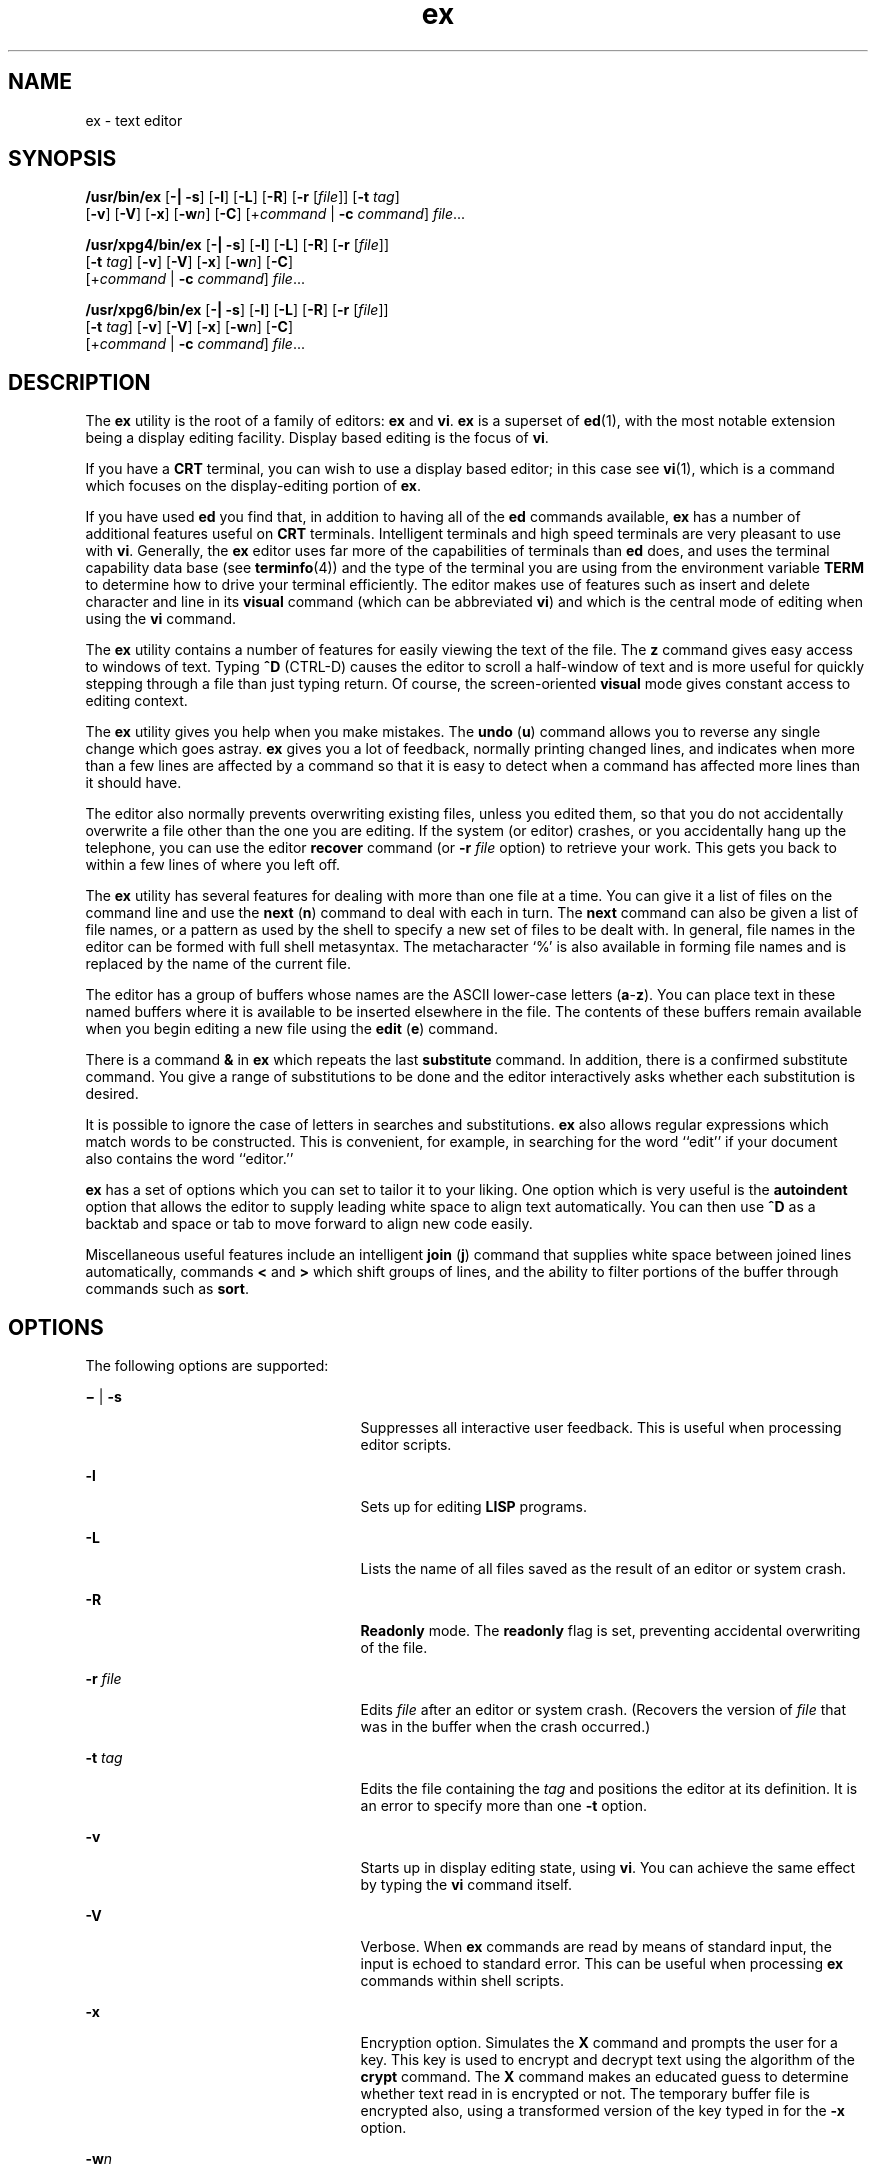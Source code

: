 '\" te
.\" Copyright 1989 AT&T
.\" Copyright (c) 2004, Sun Microsystems, Inc. All Rights Reserved
.\" Copyright (c) 2012-2013, J. Schilling
.\" Copyright (c) 2013, Andreas Roehler
.\" Portions Copyright (c) 1992, X/Open Company Limited All Rights Reserve
.\" Portions Copyright (c) 1992, X/Open Company Limited All Rights Reserved
.\"
.\" Sun Microsystems, Inc. gratefully acknowledges The Open Group for
.\" permission to reproduce portions of its copyrighted documentation.
.\" Original documentation from The Open Group can be obtained online
.\" at http://www.opengroup.org/bookstore/.
.\"
.\" The Institute of Electrical and Electronics Engineers and The Open Group,
.\" have given us permission to reprint portions of their documentation.
.\"
.\" In the following statement, the phrase "this text" refers to portions
.\" of the system documentation.
.\"
.\" Portions of this text are reprinted and reproduced in electronic form in
.\" the Sun OS Reference Manual, from IEEE Std 1003.1, 2004 Edition, Standard
.\" for Information Technology -- Portable Operating System Interface (POSIX),
.\" The Open Group Base Specifications Issue 6, Copyright (C) 2001-2004 by the
.\" Institute of Electrical and Electronics Engineers, Inc and The Open Group.
.\" In the event of any discrepancy between these versions and the original
.\" IEEE and The Open Group Standard, the original IEEE and The Open Group
.\" Standard is the referee document.
.\"
.\" The original Standard can be obtained online at
.\" http://www.opengroup.org/unix/online.html.
.\"
.\" This notice shall appear on any product containing this material.
.\"
.\" CDDL HEADER START
.\"
.\" The contents of this file are subject to the terms of the
.\" Common Development and Distribution License ("CDDL"), version 1.0.
.\" You may only use this file in accordance with the terms of version
.\" 1.0 of the CDDL.
.\"
.\" A full copy of the text of the CDDL should have accompanied this
.\" source.  A copy of the CDDL is also available via the Internet at
.\" http://www.opensource.org/licenses/cddl1.txt
.\"
.\" When distributing Covered Code, include this CDDL HEADER in each
.\" file and include the License file at usr/src/OPENSOLARIS.LICENSE.
.\" If applicable, add the following below this CDDL HEADER, with the
.\" fields enclosed by brackets "[]" replaced with your own identifying
.\" information: Portions Copyright [yyyy] [name of copyright owner]
.\"
.\" CDDL HEADER END
.TH ex 1 "15 Jun 2004" "SunOS 5.11" "User Commands"
.SH NAME
ex \- text editor
.SH SYNOPSIS
.LP
.nf
\fB/usr/bin/ex\fR [\fB-|\fR \fB-s\fR] [\fB-l\fR] [\fB-L\fR] [\fB-R\fR] [\fB-r\fR [\fIfile\fR]] [\fB-t\fR \fItag\fR]
     [\fB-v\fR] [\fB-V\fR] [\fB-x\fR] [\fB-w\fIn\fR] [\fB-C\fR] [+\fIcommand\fR | \fB-c\fR \fIcommand\fR] \fIfile\fR.\|.\|.
.fi

.LP
.nf
\fB/usr/xpg4/bin/ex\fR [\fB-|\fR \fB-s\fR] [\fB-l\fR] [\fB-L\fR] [\fB-R\fR] [\fB-r\fR [\fIfile\fR]]
     [\fB-t\fR \fItag\fR] [\fB-v\fR] [\fB-V\fR] [\fB-x\fR] [\fB-w\fIn\fR] [\fB-C\fR]
     [+\fIcommand\fR | \fB-c\fR \fIcommand\fR] \fIfile\fR.\|.\|.
.fi

.LP
.nf
\fB/usr/xpg6/bin/ex\fR [\fB-|\fR \fB-s\fR] [\fB-l\fR] [\fB-L\fR] [\fB-R\fR] [\fB-r\fR [\fIfile\fR]]
     [\fB-t\fR \fItag\fR] [\fB-v\fR] [\fB-V\fR] [\fB-x\fR] [\fB-w\fIn\fR] [\fB-C\fR]
     [+\fIcommand\fR | \fB-c\fR \fIcommand\fR] \fIfile\fR.\|.\|.
.fi

.SH DESCRIPTION
.sp
.LP
The
.B ex
utility is the root of a family of editors:
.B ex
and
.BR vi .
.B ex
is a superset of
.BR ed (1),
with the most notable
extension being a display editing facility. Display based editing is the
focus of
.BR vi .
.sp
.LP
If you have a
.B CRT
terminal, you can wish to use a display based
editor; in this case see
.BR vi (1),
which is a command which focuses on
the display-editing portion of
.BR ex .
.sp
.LP
If you have used
.B ed
you find that, in addition to having all of the
.B ed
commands available,
.B ex
has a number of additional features
useful on
.B CRT
terminals. Intelligent terminals and high speed
terminals are very pleasant to use with
.BR vi .
.RB "Generally, the" " ex"
editor uses far more of the capabilities of terminals than
.B ed
does,
and uses the terminal capability data base (see
.BR terminfo (4))
and the
type of the terminal you are using from the environment variable
.BR TERM
to determine how to drive your terminal efficiently. The editor makes use of
features such as insert and delete character and line in its
.BR visual
command
.RB "(which can be abbreviated " vi )
and which is the central mode of
editing when using the
.B vi
command.
.sp
.LP
The
.B ex
utility contains a number of features for easily viewing the
text of the file. The
.B z
command gives easy access to windows of text.
Typing
.B ^D
(CTRL-D) causes the editor to scroll a half-window of text
and is more useful for quickly stepping through a file than just typing
return. Of course, the screen-oriented
.B visual
mode gives constant
access to editing context.
.sp
.LP
The
.B ex
.RB "utility gives you help when you make mistakes. The" " undo"
.RB ( u )
command allows you to reverse any single change which goes astray.
.B ex
gives you a lot of feedback, normally printing changed lines, and
indicates when more than a few lines are affected by a command so that it is
easy to detect when a command has affected more lines than it should have.
.sp
.LP
The editor also normally prevents overwriting existing files, unless you
edited them, so that you do not accidentally overwrite a file other than the
one you are editing. If the system (or editor) crashes, or you accidentally
hang up the telephone, you can use the editor
.B recover
command (or
.BI -r " file"
option) to retrieve your work. This gets you back to
within a few lines of where you left off.
.sp
.LP
The
.B ex
utility has several features for dealing with more than one
file at a time. You can give it a list of files on the command line and use
the
.B next
.RB ( n ") command to deal with each in turn. The " next 
command can also be given a list of file names, or a pattern as used by the
shell to specify a new set of files to be dealt with. In general, file names
in the editor can be formed with full shell metasyntax. The metacharacter
`%' is also available in forming file names and is replaced by the name of
the current file.
.sp
.LP
The editor has a group of buffers whose names are the ASCII lower-case
letters
.RB ( a -\fBz\fR).
You can place text in these named buffers where
it is available to be inserted elsewhere in the file. The contents of these
buffers remain available when you begin editing a new file using the
.B edit
.RB ( e )
command.
.sp
.LP
There is a command
.B &
in
.B ex
which repeats the last
.B substitute
command. In addition, there is a confirmed substitute
command. You give a range of substitutions to be done and the editor
interactively asks whether each substitution is desired.
.sp
.LP
It is possible to ignore the case of letters in searches and substitutions.
.B ex
also allows regular expressions which match words to be
constructed. This is convenient, for example, in searching for the word
``edit'' if your document also contains the word ``editor.''
.sp
.LP
.B ex
has a set of options which you can set to tailor it to your
liking. One option which is very useful is the
.B autoindent
option that
allows the editor to supply leading white space to align text automatically.
You can then use
.B ^D
as a backtab and space or tab to move forward to
align new code easily.
.sp
.LP
Miscellaneous useful features include an intelligent
.B join
.RB ( j )
command that supplies white space between joined lines automatically,
commands
.B <
and
.B >
which shift groups of lines, and the ability to
filter portions of the buffer through commands such as
.BR sort .
.SH OPTIONS
.sp
.LP
The following options are supported:
.sp
.ne 2
.mk
.na
\fB\(mi\fR | \fB-s\fR
.ad
.RS 25n
.rt
Suppresses all interactive user feedback. This is useful when processing
editor scripts.
.RE

.sp
.ne 2
.mk
.na
.B -l
.ad
.RS 25n
.rt
Sets up for editing
.B LISP
programs.
.RE

.sp
.ne 2
.mk
.na
.B -L
.ad
.RS 25n
.rt
Lists the name of all files saved as the result of an editor or system
crash.
.RE

.sp
.ne 2
.mk
.na
.B -R
.ad
.RS 25n
.rt
.B Readonly
mode. The
.B readonly
flag is set, preventing accidental
overwriting of the file.
.RE

.sp
.ne 2
.mk
.na
.B -r
.I file
.ad
.RS 25n
.rt
Edits
.I file
after an editor or system crash. (Recovers the version of
.I file
that was in the buffer when the crash occurred.)
.RE

.sp
.ne 2
.mk
.na
.B -t
.I tag
.ad
.RS 25n
.rt
Edits the file containing the
.I tag
and positions the editor at its
definition. It is an error to specify more than one
.B -t
option.
.RE

.sp
.ne 2
.mk
.na
.B -v
.ad
.RS 25n
.rt
Starts up in display editing state, using
.BR vi .
You can achieve the
same effect by typing the
.B vi
command itself.
.RE

.sp
.ne 2
.mk
.na
.B -V
.ad
.RS 25n
.rt
Verbose. When
.B ex
commands are read by means of standard input, the
input is echoed to standard error. This can be useful when processing
.B ex
commands within shell scripts.
.RE

.sp
.ne 2
.mk
.na
.B -x
.ad
.RS 25n
.rt
Encryption option. Simulates the
.B X
command and prompts the user for a
key. This key is used to encrypt and decrypt text using the algorithm of the
.B crypt
command. The
.B X
command makes an educated guess to
determine whether text read in is encrypted or not. The temporary buffer
file is encrypted also, using a transformed version of the key typed in for
the
.B -x
option.
.RE

.sp
.ne 2
.mk
.na
.BI -w n
.ad
.RS 25n
.rt
Sets the default window size to
.IR n .
This is useful when using the
editor over a slow speed line.
.RE

.sp
.ne 2
.mk
.na
.B -C
.ad
.RS 25n
.rt
Encryption option. Same as the
.B -x
.RB "option, except that" " -C"
simulates the
.B C
command. The
.B C
command is like the
.BR X
command, except that all text read in is assumed to have been encrypted.
.RE

.sp
.ne 2
.mk
.na
.BI + command
| \fB-c\fI command\fR
.ad
.RS 25n
.rt
Begins editing by executing the specified editor
.I command
(usually a
search or positioning command).
.RE

.sp
.ne 2
.mk
.na
.BR /usr/xpg4/bin/ex ,
.B /usr/xpg6/bin/ex
.ad
.sp .6
.RS 4n
If both the \fB-t\fI tag\fR and the \fB-c\fI command\fR options are
given, the
.BI -t " tag"
is processed first. That is, the file
containing the tag is selected by
.B -t
and then the command is
executed.
.RE

.SH OPERANDS
.sp
.LP
The following operand is supported:
.sp
.ne 2
.mk
.na
.I file
.ad
.RS 8n
.rt
A path name of a file to be edited.
.RE

.SH USAGE
.sp
.LP
This section defines the
.B ex
states, commands, initializing options,
and scanning pattern formations.
.SS "ex States"
.sp
.ne 2
.mk
.na
.B Command
.ad
.RS 11n
.rt
Normal and initial state. Input prompted for by "\fB:\fR". The line kill
character cancels a partial command.
.RE

.sp
.ne 2
.mk
.na
.B Insert
.ad
.RS 11n
.rt
Entered by
.BR a ,
.BR i ,
or
.BR c .
Arbitrary text can be entered.
Insert state normally is terminated by a line having only "\fB\&.\fR" on it,
or, abnormally, with an interrupt.
.RE

.sp
.ne 2
.mk
.na
.B Visual
.ad
.RS 11n
.rt
Entered by typing
.BR vi .
Terminated by typing
.B Q
or ^\e
(Control-\e).
.RE

.SS "ex Command Names and Abbreviations"
.sp
.in +2
.nf
Command    Abbrevi-   Command    Abbrevi-    Command    Abbrevi-
Name       ation      Name       ation       Name       ation

abbrev     ab         map                    set        se

append     a          mark       ma          shell      sh

args       ar         move       m           source     so

change     c          next       n           substitute s

copy       co         number     nu          unabbrev   unab

delete     d          preserve   pre         undo       u

edit       e          print      p           unmap      unm

file       f          put        pu          version    ve

global     g          quit       q           visual     vi

insert     i          read       r           write
 w

join       j          recover    rec         xit        x

list       l          rewind     rew         yank       ya
.fi
.in -2
.sp

.SS "Join Command Arguments"
.sp
.in +2
.nf
Join     [\fIrange\fR] j[\fIoin\fR][!] [\fIcount\fR] [\fIflags\fR]
.fi
.in -2
.sp

.sp
.LP
If count is specified:
.sp
.ne 2
.mk
.na
.BR /usr/bin/ex ,
.B /usr/xpg6/bin/ex
.ad
.sp .6
.RS 4n
If no address is specified, the\fB join\fR command behaves as if
.I 2addr
were the current line and the current line plus
.IR count
(\fB\&.,. +\fI count\fR). If one address is specified, the \fBjoin\fR
command behaves as if
.I 2addr
were the specified address and the
specified address plus
.I count
( \fIaddr\fB,\fR \fIaddr\fR \fB+\fR
.IR count ).
.RE

.sp
.ne 2
.mk
.na
.B /usr/xpg4/bin/ex
.ad
.sp .6
.RS 4n
If no address is specified, the
.B join
command behaves as if \fI2addr \fRwere the current line and the current line plus \fIcount \fB-1\fR
(\fB\&.,. +\fR \fIcount\fR
.BR -1 ).
If one address is specified, the
.B join
command behaves as if
.I 2addr
were the specified address and
the specified address plus
.I count
\fB-1\fR ( \fIaddr\fB,\fR
.I addr
.B +
.I count
.BR -1 ).
.RE

.sp
.ne 2
.mk
.na
.BR /usr/bin/ex ,
.BR /usr/xpg4/bin/ex ,
.B /usr/xpg6/bin/ex
.ad
.sp .6
.RS 4n
If two or more addresses are specified, the
.B join
command behaves as
if an additional address, equal to the last address plus
.I count
\fB-1\fR (\fIaddr1\fB, .\|.\|.,\fR \fIlastaddr\fB,\fR
.I lastaddr
+
.I count
.BR -1 ),
was specified.  If this results in a second address
greater than the last line of the edit buffer, it is corrected to be equal
to the last line of the edit buffer.
.RE

.sp
.LP
If no count is specified:
.sp
.ne 2
.mk
.na
.BR /usr/bin/ex ,
.BR /usr/xpg4/bin/ex ,
.B /usr/xpg6/bin/ex
.ad
.sp .6
.RS 4n
If no address is specified, the
.B join
command behaves as if
.I 2addr
were the current line and the next line (\fB\&.,. +1\fR). If one
address is specified, the
.B join
command behaves as if
.I 2addr
were
the specified address and the next line ( \fIaddr\fB,\fR \fIaddr\fR
.BR +1 ).
.RE

.SS "Additional ex Command Arguments"
.sp
.ne 2
.mk
.na
.BR /usr/bin/ex ,
.B /usr/xpg6/bin/ex
.ad
.sp .6
.RS 4n
For the following
.B ex
commands, if
.I count
is specified, it is
equivalent to specifying an additional address to the command. The
additional address is equal to the last address specified to the command
(either explicitly or by default) plus \fIcount\fB-1\fR. If this results
in an address greater than the last line of the edit buffer, it is corrected
to equal the last line of the edit buffer.
.RE

.sp
.ne 2
.mk
.na
.B /usr/xpg4/bin/ex
.ad
.sp .6
.RS 4n
For the following
.B ex
commands, if both a count and a range are
specified for a command that uses them, the number of lines affected is
taken from the count value rather than the range. The starting line for the
command is taken to be the first line addressed by the range.
.RE

.sp

.sp
.TS
tab();
lw(1.38i) lw(4.13i)
lw(1.38i) lw(4.13i)
.
Abbreviateab[brev] word rhs
Append[line]a[ppend][!]
Argumentsar[gs]
Change[range] c[hange][!] [count]
Change DirectoryT{
chd[ir][!] [directory]; cd[!] [directory]
T}
CopyT{
[range] co[py] line [flags]; [range] t line [flags]
T}
DeleteT{
[range] d[elete] [buffer] [count] [flags]
T}
EditT{
e[dit][!] [+line][file]; ex[!] [+line] [file]
T}
Filef[ile] [file]
GlobalT{
[range] g[lobal] /pattern/ [commands]; [range] v /pattern/ [commands]
T}
Insert[line] i[nsert][!]
List[range] l[ist] [count] [flags]
Mapmap[!] [x rhs]
Mark[line] ma[rk] x; [line] k x
Move[range] m[ove] line
Nextn[ext][!] [file .\|.\|.]
Open[line] o[pen] /pattern/ [flags]
Preservepre[serve]
Put[line] pu[t] [buffer]
Quitq[uit][!]
Read[line] r[ead][!] [file]
Recoverrec[over] file
Rewindrew[ind][!]
SetT{
se[t] [option[=[value]].\|.\|.] [nooption.\|.\|.] [option?.\|.\|.] [all]
T}
Shellsh[ell]
Sourceso[urce] file
Suspendsu[spend][!]; st[op][!]
Tagta[g][!] tagstring
Unabbreviateuna[bbrev] word
Undou[ndo]
Unmapunm[ap][!] x
Visual[line] v[isual] [type] [count] [flags]
WriteT{
[range] w[rite][!] [>>] [file]; [range] w[rite][!] [file]; [range] wq[!] [>>] [file]
T}
Write and Exit[range] x[it][!] [file]
Yank[range] ya[nk] [buffer] [count]
Adjust Window[line] z [type] [count] [flags]
Escape! command [range]! command
ScrollEOF
Write Line Number[line] = [flags]
Execute@ buffer; * buffer
.TE

.sp
.ne 2
.mk
.na
.BR /usr/bin/ex ,
.BR /usr/xpg4/bin/ex ,
.B /usr/xpg6/bin/ex
.ad
.sp .6
.RS 4n
For the following
.B ex
commands, if
.I count
is specified, it is
equivalent to specifying an additional address to the command. The
additional address is equal to the last address specified to the command
(either explicitly or by default) plus \fIcount\fB-1\fR. If this results
in an address greater than the last line of the edit buffer, it is corrected
to equal the last line of the edit buffer.
.RE

.sp

.sp
.TS
tab();
lw(1.38i) lw(4.13i)
lw(1.38i) lw(4.13i)
.
NumberT{
[range] nu[mber] [count] [flags]; [range] |                        # [count] [flags]
T}
Print[range] p[rint] [count] [flags]
SubstituteT{
[range] s[ubstitute] [/pattern/repl/[options] [count] [flags]]
T}
Shift Left[range] < [count] [flags]
Shift Right[range] > [count] [flags]
ResubstituteT{
[range] & [options] [count] [flags]; [range] s[ubstitute] [options] [count] [flags]; [range] ~ [options] [count [flags]
T}
.TE

.SS "ex Commands"
.sp

.sp
.TS
tab();
lw(1.1i) lw(4.4i)
lw(1.1i) lw(4.4i)
.
\fBC\fRforced encryption
\fBX\fRheuristic encryption
\fB&\fRresubst
\fBCR\fRprint next
\fB>\fRrshift
\fB<\fRlshift
\fB^D\fRscroll
\fBz\fRwindow
\fB!\fRshell escape
.TE

.SS "ex Command Addresses"
.sp

.sp
.TS
tab();
lw(1.1i) lw(4.4i)
lw(1.1i) lw(4.4i)
.
\fIn\fRline \fIn\fR
\fB\&.\fRcurrent
\fB$\fRlast
\fB+\fRnext
\fB-\fRprevious
\fB+\fIn\fR\fIn\fR forward
\fB%\fR1,$
\fB/\fIpat\fRnext with \fIpat\fR
\fB?\fIpat\fRprevious with \fIpat\fR
\fIx\fB-\fIn\fR\fIn\fR before \fIx\fR
\fIx\fB,\fIy\fR\fIx\fR through \fIy\fR
\fB\&'\fIx\fRmarked with \fIx\fR
\fB"\fRprevious context
.TE

.SS "Initializing Options"
.sp

.sp
.TS
tab();
lw(1.38i) lw(4.13i)
lw(1.38i) lw(4.13i)
.
\fBEXINIT\fRplace \fBset\fR's here in environment variable
\fB$HOME/.exrc\fReditor initialization file
\fB\&./.exrc\fReditor initialization file
\fBset\fR \fIx\fRenable option \fIx\fR
\fBset\fR \fBno\fIx\fRdisable option \fIx\fR
\fBset\fR \fIx\fR=\fIval\fRgive value \fIval\fR to option \fIx\fR
\fBset\fRshow changed options
\fBset\fR \fBall\fRshow all options
\fBset\fR \fIx\fB?\fRshow value of option \fIx\fR
.TE

.SS "Useful Options and Abbreviations"
.sp

.sp
.TS
tab();
lw(.92i) lw(.92i) lw(3.67i)
lw(.92i) lw(.92i) lw(3.67i)
.
autoindent\fBai\fRsupply indent
autowrite\fBaw\fRwrite before changing files
directoryT{
pathname of directory for temporary work files
T}
exrc\fBex\fRT{
allow \fBvi\fR/\fBex\fR to read the \fB\&.exrc\fR in the current directory. This option is set in the \fBEXINIT\fR shell variable or in the \fB\&.exrc\fR file in the \fB$\fBHOME\fRdirectory.
T}
ignorecase\fBic\fRignore case of letters in scanning
listprint \fB^I\fR for tab, $ at end
magictreat \fB\&. [ *\fR special in patterns
modelinesT{
first five lines and last five lines executed as \fBvi\fR/\fBex\fR commands if they are of the form \fBex:\fBcommand\fB:\fR or \fBvi:\fBcommand\fB:\fR
T}
number\fBnu\fRnumber lines
paragraphs\fBpara\fRmacro names that start paragraphs
redrawsimulate smart terminal
reportT{
informs you if the number of lines modified by the last command is greater than the value of the \fBreport\fR variable
T}
scrollcommand mode lines
sections\fBsect\fRmacro names that start sections
shiftwidth\fBsw\fRfor \fB< >\fR, and input \fB^D\fR
showmatch\fBsm\fRto \fB)\fR and \fB}\fR as typed
showmode\fBsmd\fRshow insert mode in \fB vi\fR
slowopen\fBslow\fRstop updates during insert
termT{
specifies to \fBvi\fR the type of terminal being used (the default is the value of the environment variable \fBTERM\fR)
T}
windowvisual mode lines
wrapmargin\fBwm\fRautomatic line splitting
wrapscan\fBws\fRT{
search around end (or beginning) of buffer
T}
.TE

.SS "Scanning Pattern Formation"
.sp

.sp
.TS
tab();
lw(1.1i) lw(4.4i)
lw(1.1i) lw(4.4i)
.
\fB^\fRbeginning of line
\fB$\fRend of line
\fB\&.\fRany character
\fB\e<\fRbeginning of word
\fB\e>\fRend of word
\fB[\fIstr\fB]\fRany character in \fIstr\fR
\fB[^\fIstr\fB]\fRany character not in \fIstr\fR
\fB[\fIxy\fB]\fRany character between \fIx\fR and \fIy\fR
\fB*\fRany number of preceding characters
.TE

.SH ENVIRONMENT VARIABLES
.sp
.LP
See
.BR environ (5)
for descriptions of the following environment
variables that affect the execution of
.BR ex :
.BR HOME ,
.BR LANG ,
.BR LC_ALL ,
.BR LC_COLLATE ,
.BR LC_CTYPE ,
.BR LC_MESSAGES ,
.BR NLSPATH ,
.BR PATH ,
.BR SHELL ,
and
.BR TERM .
.sp
.ne 2
.mk
.na
.B COLUMNS
.ad
.RS 11n
.rt
Override the system-selected horizontal screen size.
.RE

.sp
.ne 2
.mk
.na
.B EXINIT
.ad
.RS 11n
.rt
Determine a list of
.B ex
commands that are executed on editor start-up,
before reading the first file. The list can contain multiple commands by
separating them using a vertical-line
.RB ( | )
character.
.RE

.sp
.ne 2
.mk
.na
.B LINES
.ad
.RS 11n
.rt
Override the system-selected vertical screen size, used as the number of
lines in a screenful and the vertical screen size in visual mode.
.RE

.SH EXIT STATUS
.sp
.LP
The following exit values are returned:
.sp
.ne 2
.mk
.na
.B 0
.ad
.RS 6n
.rt
Successful completion.
.RE

.sp
.ne 2
.mk
.na
.B >0
.ad
.RS 6n
.rt
An error occurred.
.RE

.SH FILES
.sp
.ne 2
.mk
.na
.BI /var/tmp/Ex nnnnn
.ad
.RS 29n
.rt
editor temporary
.RE

.sp
.ne 2
.mk
.na
.BI /var/tmp/Rx nnnnn
.ad
.RS 29n
.rt
named buffer temporary
.RE

.sp
.ne 2
.mk
.na
.B /usr/lib/expreserve
.ad
.RS 29n
.rt
preserve command
.RE

.sp
.ne 2
.mk
.na
.B /usr/lib/exrecover
.ad
.RS 29n
.rt
recover command
.RE

.sp
.ne 2
.mk
.na
.B /usr/lib/exstrings
.ad
.RS 29n
.rt
error messages
.RE

.sp
.ne 2
.mk
.na
.B /usr/share/lib/terminfo/*
.ad
.RS 29n
.rt
describes capabilities of terminals
.RE

.sp
.ne 2
.mk
.na
.B /var/preserve/login
.ad
.RS 29n
.rt
preservation directory (where
.B login
is the user's login)
.RE

.sp
.ne 2
.mk
.na
.B $HOME/.exrc
.ad
.RS 29n
.rt
editor startup file
.RE

.sp
.ne 2
.mk
.na
\fB\&./.exrc\fR
.ad
.RS 29n
.rt
editor startup file
.RE

.SH ATTRIBUTES
.sp
.LP
See
.BR attributes (5)
for descriptions of the following attributes:
.SS "/usr/bin/ex"
.sp

.sp
.TS
tab() box;
cw(2.75i) |cw(2.75i)
lw(2.75i) |lw(2.75i)
.
ATTRIBUTE TYPEATTRIBUTE VALUE
_
AvailabilitySUNWcsu
CSIEnabled
.TE

.SS "\fB/usr/xpg4/bin/ex\fR"
.sp

.sp
.TS
tab() box;
cw(2.75i) |cw(2.75i)
lw(2.75i) |lw(2.75i)
.
ATTRIBUTE TYPEATTRIBUTE VALUE
_
AvailabilitySUNWxcu4
CSIEnabled
_
Interface StabilityStandard
.TE

.SS "\fB/usr/xpg6/bin/ex\fR"
.sp

.sp
.TS
tab() box;
cw(2.75i) |cw(2.75i)
lw(2.75i) |lw(2.75i)
.
ATTRIBUTE TYPEATTRIBUTE VALUE
_
AvailabilitySUNWxcu6
CSIEnabled
_
Interface StabilityStandard
.TE

.SH SEE ALSO
.sp
.LP
.BR ed (1),
.BR edit (1),
.BR grep (1),
.BR sed (1),
.BR sort (1),
.BR vi (1),
.BR curses (3CURSES),
.BR term (4),
.BR terminfo (4),
.BR attributes (5),
.BR environ (5),
.BR standards (5)
.sp
.LP
\fISolaris Advanced User\&'s Guide\fR
.SH AUTHOR
.sp
.LP
The
.B vi
and
.B ex
utilities are based on software developed by The
University of California, Berkeley California, Computer Science Division,
Department of Electrical Engineering and Computer Science.
.SH NOTES
.sp
.LP
Several options, although they continue to be supported, have been replaced
in the documentation by options that follow the Command Syntax Standard (see
.BR Intro (1)).
The
.B \(mi
option has been replaced by
.BR -s ,
a
.B -r
option that is not followed with an option-argument has been
replaced by
.BR -L ,
and
.B +command
has been replaced by
.BR -c
.BR command .
.sp
.LP
The message \fBfile too large to recover with
.BR "-r option" ,
which is seen when a file is loaded, indicates that the file can be edited
and saved successfully, but if the editing session is lost, recovery of the
file with the
.B -r
option is not possible.
.sp
.LP
The
.B z
command prints the number of logical rather than physical
lines. More than a screen full of output can result if long lines are
present.
.sp
.LP
File input/output errors do not print a name if the command line
.B -s
option is used.
.sp
.LP
The editing environment defaults to certain configuration options. When an
editing session is initiated,
.B ex
attempts to read the
.BR EXINIT
environment variable. If it exists, the editor uses the values defined in
.BR EXINIT ,
otherwise the values set in
.B $HOME/.exrc
are used. If
.B $HOME/.exrc
does not exist, the default values are used.
.sp
.LP
To use a copy of \fB\&.exrc\fR located in the current directory other than
.BR $HOME ,
set the
.I exrc
option in
.B EXINIT
or
.BR $HOME/.exrc .
Options set in
.B EXINIT
can be turned off in a local \fB\&.exrc\fR only
if
.I exrc
is set in
.B EXINIT
or
.BR $HOME/.exrc .
In order to be
used, \fI\&.exrc\fR in
.B $HOME
or the current directory must fulfill
these conditions:
.RS +4
.TP
.ie t \(bu
.el o
It must exist.
.RE
.RS +4
.TP
.ie t \(bu
.el o
It must be owned by the same userid as the real userid of the process, or
the process has appropriate privileges.
.RE
.RS +4
.TP
.ie t \(bu
.el o
It is not writable by anyone other than the owner.
.RE
.sp
.LP
There is no easy way to do a single scan ignoring case.
.sp
.LP
The editor does not warn if text is placed in named buffers and not used
before exiting the editor.
.sp
.LP
Null characters are discarded in input files and cannot appear in resultant
files.
